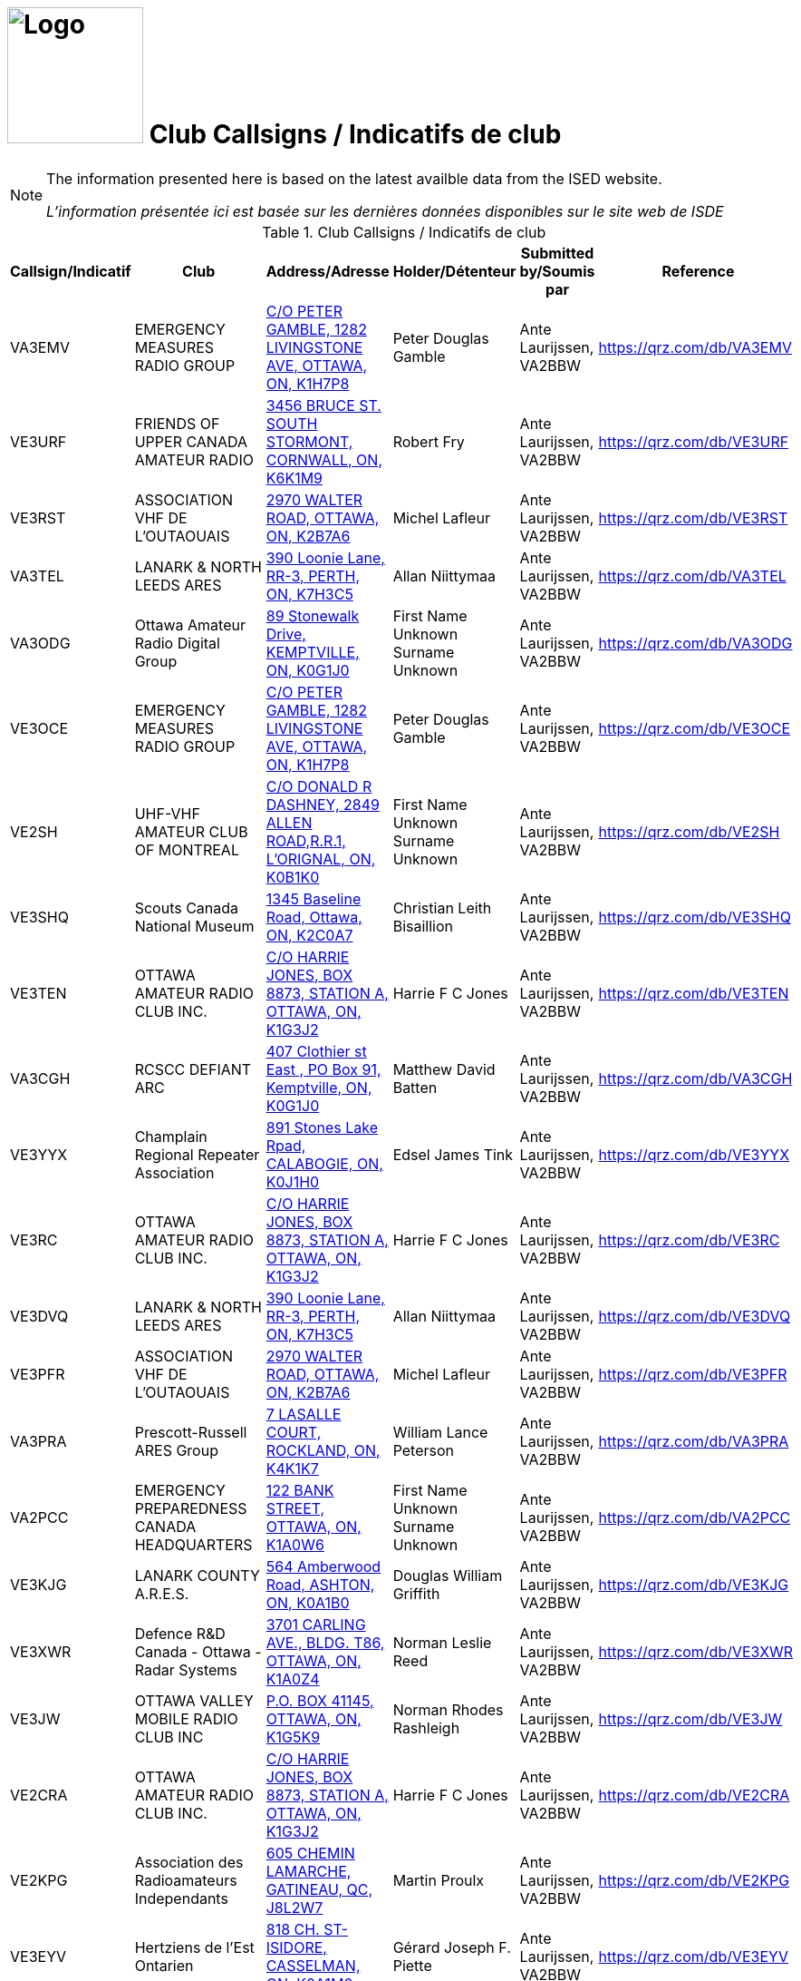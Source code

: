 = image:Logo.png[Logo,150,150] Club Callsigns / Indicatifs de club
:showtitle:
:imagesdir: images
:data-uri:

[NOTE]
====
The information presented here is based on the latest availble data from the ISED website.

_L'information présentée ici est basée sur les dernières données disponibles sur le site web de ISDE_
====

.Club Callsigns / Indicatifs de club
|===
| Callsign/Indicatif | Club | Address/Adresse | Holder/Détenteur | Submitted by/Soumis par | Reference

|VA3EMV
|EMERGENCY MEASURES RADIO GROUP
|link:++https://nominatim.openstreetmap.org/search?q=C/O PETER GAMBLE, 1282 LIVINGSTONE AVE, OTTAWA, ON, K1H7P8++[C/O PETER GAMBLE, 1282 LIVINGSTONE AVE, OTTAWA, ON, K1H7P8^]
|Peter Douglas Gamble|Ante Laurijssen, VA2BBW
|https://qrz.com/db/VA3EMV[^]

|VE3URF
|FRIENDS OF UPPER CANADA AMATEUR RADIO
|link:++https://nominatim.openstreetmap.org/search?q=3456 BRUCE ST. SOUTH STORMONT, CORNWALL, ON, K6K1M9++[3456 BRUCE ST. SOUTH STORMONT, CORNWALL, ON, K6K1M9^]
|Robert Fry|Ante Laurijssen, VA2BBW
|https://qrz.com/db/VE3URF[^]

|VE3RST
|ASSOCIATION VHF DE L'OUTAOUAIS
|link:++https://nominatim.openstreetmap.org/search?q=2970 WALTER ROAD, OTTAWA, ON, K2B7A6++[2970 WALTER ROAD, OTTAWA, ON, K2B7A6^]
|Michel Lafleur|Ante Laurijssen, VA2BBW
|https://qrz.com/db/VE3RST[^]

|VA3TEL
|LANARK & NORTH LEEDS ARES
|link:++https://nominatim.openstreetmap.org/search?q=390 Loonie Lane, RR-3, PERTH, ON, K7H3C5++[390 Loonie Lane, RR-3, PERTH, ON, K7H3C5^]
|Allan Niittymaa|Ante Laurijssen, VA2BBW
|https://qrz.com/db/VA3TEL[^]

|VA3ODG
|Ottawa Amateur Radio Digital Group
|link:++https://nominatim.openstreetmap.org/search?q=89 Stonewalk Drive, KEMPTVILLE, ON, K0G1J0++[89 Stonewalk Drive, KEMPTVILLE, ON, K0G1J0^]
|First Name Unknown Surname Unknown|Ante Laurijssen, VA2BBW
|https://qrz.com/db/VA3ODG[^]

|VE3OCE
|EMERGENCY MEASURES RADIO GROUP
|link:++https://nominatim.openstreetmap.org/search?q=C/O PETER GAMBLE, 1282 LIVINGSTONE AVE, OTTAWA, ON, K1H7P8++[C/O PETER GAMBLE, 1282 LIVINGSTONE AVE, OTTAWA, ON, K1H7P8^]
|Peter Douglas Gamble|Ante Laurijssen, VA2BBW
|https://qrz.com/db/VE3OCE[^]

|VE2SH
|UHF-VHF AMATEUR CLUB OF MONTREAL
|link:++https://nominatim.openstreetmap.org/search?q=C/O DONALD R DASHNEY, 2849 ALLEN ROAD,R.R.1, L'ORIGNAL, ON, K0B1K0++[C/O DONALD R DASHNEY, 2849 ALLEN ROAD,R.R.1, L'ORIGNAL, ON, K0B1K0^]
|First Name Unknown Surname Unknown|Ante Laurijssen, VA2BBW
|https://qrz.com/db/VE2SH[^]

|VE3SHQ
|Scouts Canada National Museum
|link:++https://nominatim.openstreetmap.org/search?q=1345 Baseline Road, Ottawa, ON, K2C0A7++[1345 Baseline Road, Ottawa, ON, K2C0A7^]
|Christian Leith Bisaillion|Ante Laurijssen, VA2BBW
|https://qrz.com/db/VE3SHQ[^]

|VE3TEN
|OTTAWA AMATEUR RADIO CLUB INC.
|link:++https://nominatim.openstreetmap.org/search?q=C/O HARRIE JONES, BOX 8873, STATION A, OTTAWA, ON, K1G3J2++[C/O HARRIE JONES, BOX 8873, STATION A, OTTAWA, ON, K1G3J2^]
|Harrie F C Jones|Ante Laurijssen, VA2BBW
|https://qrz.com/db/VE3TEN[^]

|VA3CGH
|RCSCC DEFIANT ARC
|link:++https://nominatim.openstreetmap.org/search?q=407 Clothier st East , PO Box 91, Kemptville, ON, K0G1J0++[407 Clothier st East , PO Box 91, Kemptville, ON, K0G1J0^]
|Matthew David Batten|Ante Laurijssen, VA2BBW
|https://qrz.com/db/VA3CGH[^]

|VE3YYX
|Champlain Regional Repeater Association
|link:++https://nominatim.openstreetmap.org/search?q=891 Stones Lake Rpad, CALABOGIE, ON, K0J1H0++[891 Stones Lake Rpad, CALABOGIE, ON, K0J1H0^]
|Edsel James Tink|Ante Laurijssen, VA2BBW
|https://qrz.com/db/VE3YYX[^]

|VE3RC
|OTTAWA AMATEUR RADIO CLUB INC.
|link:++https://nominatim.openstreetmap.org/search?q=C/O HARRIE JONES, BOX 8873, STATION A, OTTAWA, ON, K1G3J2++[C/O HARRIE JONES, BOX 8873, STATION A, OTTAWA, ON, K1G3J2^]
|Harrie F C Jones|Ante Laurijssen, VA2BBW
|https://qrz.com/db/VE3RC[^]

|VE3DVQ
|LANARK & NORTH LEEDS ARES
|link:++https://nominatim.openstreetmap.org/search?q=390 Loonie Lane, RR-3, PERTH, ON, K7H3C5++[390 Loonie Lane, RR-3, PERTH, ON, K7H3C5^]
|Allan Niittymaa|Ante Laurijssen, VA2BBW
|https://qrz.com/db/VE3DVQ[^]

|VE3PFR
|ASSOCIATION VHF DE L'OUTAOUAIS
|link:++https://nominatim.openstreetmap.org/search?q=2970 WALTER ROAD, OTTAWA, ON, K2B7A6++[2970 WALTER ROAD, OTTAWA, ON, K2B7A6^]
|Michel Lafleur|Ante Laurijssen, VA2BBW
|https://qrz.com/db/VE3PFR[^]

|VA3PRA
|Prescott-Russell ARES Group
|link:++https://nominatim.openstreetmap.org/search?q=7 LASALLE COURT, ROCKLAND, ON, K4K1K7++[7 LASALLE COURT, ROCKLAND, ON, K4K1K7^]
|William Lance Peterson|Ante Laurijssen, VA2BBW
|https://qrz.com/db/VA3PRA[^]

|VA2PCC
|EMERGENCY PREPAREDNESS CANADA HEADQUARTERS
|link:++https://nominatim.openstreetmap.org/search?q=122 BANK STREET, OTTAWA, ON, K1A0W6++[122 BANK STREET, OTTAWA, ON, K1A0W6^]
|First Name Unknown Surname Unknown|Ante Laurijssen, VA2BBW
|https://qrz.com/db/VA2PCC[^]

|VE3KJG
|LANARK COUNTY A.R.E.S.
|link:++https://nominatim.openstreetmap.org/search?q=564 Amberwood Road, ASHTON, ON, K0A1B0++[564 Amberwood Road, ASHTON, ON, K0A1B0^]
|Douglas William Griffith|Ante Laurijssen, VA2BBW
|https://qrz.com/db/VE3KJG[^]

|VE3XWR
|Defence R&D Canada - Ottawa - Radar Systems
|link:++https://nominatim.openstreetmap.org/search?q=3701 CARLING AVE., BLDG. T86, OTTAWA, ON, K1A0Z4++[3701 CARLING AVE., BLDG. T86, OTTAWA, ON, K1A0Z4^]
|Norman Leslie Reed|Ante Laurijssen, VA2BBW
|https://qrz.com/db/VE3XWR[^]

|VE3JW
|OTTAWA VALLEY MOBILE RADIO CLUB INC
|link:++https://nominatim.openstreetmap.org/search?q=P.O. BOX 41145, OTTAWA, ON, K1G5K9++[P.O. BOX 41145, OTTAWA, ON, K1G5K9^]
|Norman Rhodes Rashleigh|Ante Laurijssen, VA2BBW
|https://qrz.com/db/VE3JW[^]

|VE2CRA
|OTTAWA AMATEUR RADIO CLUB INC.
|link:++https://nominatim.openstreetmap.org/search?q=C/O HARRIE JONES, BOX 8873, STATION A, OTTAWA, ON, K1G3J2++[C/O HARRIE JONES, BOX 8873, STATION A, OTTAWA, ON, K1G3J2^]
|Harrie F C Jones|Ante Laurijssen, VA2BBW
|https://qrz.com/db/VE2CRA[^]

|VE2KPG
|Association des Radioamateurs Independants
|link:++https://nominatim.openstreetmap.org/search?q=605 CHEMIN LAMARCHE, GATINEAU, QC, J8L2W7++[605 CHEMIN LAMARCHE, GATINEAU, QC, J8L2W7^]
|Martin Proulx|Ante Laurijssen, VA2BBW
|https://qrz.com/db/VE2KPG[^]

|VE3EYV
|Hertziens de l'Est Ontarien
|link:++https://nominatim.openstreetmap.org/search?q=818 CH. ST-ISIDORE, CASSELMAN, ON, K0A1M0++[818 CH. ST-ISIDORE, CASSELMAN, ON, K0A1M0^]
|Gérard Joseph F. Piette|Ante Laurijssen, VA2BBW
|https://qrz.com/db/VE3EYV[^]

|VA3ARE
|Almonte Amateur Radio Club
|link:++https://nominatim.openstreetmap.org/search?q=102 Manion Rd., CARP, ON, K0A1L0++[102 Manion Rd., CARP, ON, K0A1L0^]
|Phillip Rodney Lytle|Ante Laurijssen, VA2BBW
|https://qrz.com/db/VA3ARE[^]

|VE3RLR
|Rideau Lakes Amateur Radio Club
|link:++https://nominatim.openstreetmap.org/search?q=262 WOOD AVE., SMITHS FALLS, ON, K7A5H2++[262 WOOD AVE., SMITHS FALLS, ON, K7A5H2^]
|Wayne David Poulter|Ante Laurijssen, VA2BBW
|https://qrz.com/db/VE3RLR[^]

|VE3PRR
|Prescott-Russell ARES Group
|link:++https://nominatim.openstreetmap.org/search?q=7 LASALLE COURT, ROCKLAND, ON, K4K1K7++[7 LASALLE COURT, ROCKLAND, ON, K4K1K7^]
|William Lance Peterson|Ante Laurijssen, VA2BBW
|https://qrz.com/db/VE3PRR[^]

|VA3MPC
|RCMP "A" Division Emergency Operations Group
|link:++https://nominatim.openstreetmap.org/search?q=1426 ST. JOSEPH BLVD, RM 1900B, OTTAWA, ON, K1A0R2++[1426 ST. JOSEPH BLVD, RM 1900B, OTTAWA, ON, K1A0R2^]
|Corey Bryk|Ante Laurijssen, VA2BBW
|https://qrz.com/db/VA3MPC[^]

|VA3OCE
|EMERGENCY MEASURES RADIO GROUP
|link:++https://nominatim.openstreetmap.org/search?q=C/O PETER GAMBLE, 1282 LIVINGSTONE AVE, OTTAWA, ON, K1H7P8++[C/O PETER GAMBLE, 1282 LIVINGSTONE AVE, OTTAWA, ON, K1H7P8^]
|Peter Douglas Gamble|Ante Laurijssen, VA2BBW
|https://qrz.com/db/VA3OCE[^]

|VE3CDH
|THE HAWKESBURY AMATEUR RADIO CLUB
|link:++https://nominatim.openstreetmap.org/search?q=342 RUE MCGILL CHAMBRE 107, HAWKESBURY, ON, K6A3V5++[342 RUE MCGILL CHAMBRE 107, HAWKESBURY, ON, K6A3V5^]
|First Name Unknown Surname Unknown|Ante Laurijssen, VA2BBW
|https://qrz.com/db/VE3CDH[^]

|VE3HCB
|SEAWAY VALLEY AMATEUR RADIO CLUB(SVARC)INC.
|link:++https://nominatim.openstreetmap.org/search?q=4672 O'Keefe Road, ST ANDREWS WEST, ON, K0C2A0++[4672 O'Keefe Road, ST ANDREWS WEST, ON, K0C2A0^]
|Eric Earle DePass|Ante Laurijssen, VA2BBW
|https://qrz.com/db/VE3HCB[^]

|VA3XAC
|Algonquin College Amateur Radio Club
|link:++https://nominatim.openstreetmap.org/search?q=30 Forest Gate Way, Ottawa, ON, K2G1V8++[30 Forest Gate Way, Ottawa, ON, K2G1V8^]
|Craig David Delmage|Ante Laurijssen, VA2BBW
|https://qrz.com/db/VA3XAC[^]

|VA3ESD
|South Dundas Emergency Group
|link:++https://nominatim.openstreetmap.org/search?q=PO Box 186, IROQUOIS, ON, K0E1K0++[PO Box 186, IROQUOIS, ON, K0E1K0^]
|Keith Poore|Ante Laurijssen, VA2BBW
|https://qrz.com/db/VA3ESD[^]

|VE3SVC
|SEAWAY VALLEY AMATEUR RADIO CLUB(SVARC)INC.
|link:++https://nominatim.openstreetmap.org/search?q=4672 O'Keefe Road, ST ANDREWS WEST, ON, K0C2A0++[4672 O'Keefe Road, ST ANDREWS WEST, ON, K0C2A0^]
|Eric Earle DePass|Ante Laurijssen, VA2BBW
|https://qrz.com/db/VE3SVC[^]

|VA3SJS
|St John Ambulance - Community Services
|link:++https://nominatim.openstreetmap.org/search?q=1050 Morrison Drive , Unit# 101, Ottawa, ON, K2H8K7++[1050 Morrison Drive , Unit# 101, Ottawa, ON, K2H8K7^]
|Justin Schmidt-Clever|Ante Laurijssen, VA2BBW
|https://qrz.com/db/VA3SJS[^]

|VE2CRO
|CLUB RADIO AMATEUR DE L'OUTAOUAIS
|link:++https://nominatim.openstreetmap.org/search?q=CP 1583 STN B, GATINEAU, QC, J8X3Z6++[CP 1583 STN B, GATINEAU, QC, J8X3Z6^]
|Jonathan Lévesque|Ante Laurijssen, VA2BBW
|https://qrz.com/db/VE2CRO[^]

|VE3RHQ
|RADIO AMATEUR DU / OF CANADA INC.
|link:++https://nominatim.openstreetmap.org/search?q=720 BELFAST RD SUITE 217, OTTAWA, ON, K1G0Z5++[720 BELFAST RD SUITE 217, OTTAWA, ON, K1G0Z5^]
|Christopher Llewellyn Allingham|Ante Laurijssen, VA2BBW
|https://qrz.com/db/VE3RHQ[^]

|VE2RBH
|CLUB RADIO AMATEUR DE L'OUTAOUAIS
|link:++https://nominatim.openstreetmap.org/search?q=CP 1583 STN B, GATINEAU, QC, J8X3Z6++[CP 1583 STN B, GATINEAU, QC, J8X3Z6^]
|Jonathan Lévesque|Ante Laurijssen, VA2BBW
|https://qrz.com/db/VE2RBH[^]

|VE3RNU
|LANARK & NORTH LEEDS ARES
|link:++https://nominatim.openstreetmap.org/search?q=390 Loonie Lane, RR-3, PERTH, ON, K7H3C5++[390 Loonie Lane, RR-3, PERTH, ON, K7H3C5^]
|Allan Niittymaa|Ante Laurijssen, VA2BBW
|https://qrz.com/db/VE3RNU[^]

|VA3AAR
|Almonte Amateur Radio Club
|link:++https://nominatim.openstreetmap.org/search?q=102 Manion Rd., CARP, ON, K0A1L0++[102 Manion Rd., CARP, ON, K0A1L0^]
|Phillip Rodney Lytle|Ante Laurijssen, VA2BBW
|https://qrz.com/db/VA3AAR[^]

|VE3AIR
|MANOTICK AMATEUR RADIO GROUP
|link:++https://nominatim.openstreetmap.org/search?q=C/O 139 Curtis Pvt, GLOUCESTER, ON, K1V7L7++[C/O 139 Curtis Pvt, GLOUCESTER, ON, K1V7L7^]
|Donald Greene|Ante Laurijssen, VA2BBW
|https://qrz.com/db/VE3AIR[^]

|VA3NDC
|IROQUOIS AMATEUR RADIO CLUB
|link:++https://nominatim.openstreetmap.org/search?q=PO Box 186, IROQUOIS, ON, K0E1K0++[PO Box 186, IROQUOIS, ON, K0E1K0^]
|Keith Poore|Ante Laurijssen, VA2BBW
|https://qrz.com/db/VA3NDC[^]

|VE2RBL
|CLUB RADIO AMATEUR DE L'OUTAOUAIS
|link:++https://nominatim.openstreetmap.org/search?q=CP 1583 STN B, GATINEAU, QC, J8X3Z6++[CP 1583 STN B, GATINEAU, QC, J8X3Z6^]
|Jonathan Lévesque|Ante Laurijssen, VA2BBW
|https://qrz.com/db/VE2RBL[^]

|VA3RIU
|The Swords and Ploughshares Museum
|link:++https://nominatim.openstreetmap.org/search?q=7500 Reevecraig Road North, RR#1, Kars, ON, K0A2E0++[7500 Reevecraig Road North, RR#1, Kars, ON, K0A2E0^]
|Justin Schmidt-Clever|Ante Laurijssen, VA2BBW
|https://qrz.com/db/VA3RIU[^]

|VE3WRA
|COMMUNICATION REGIMENT OTTAWA ARC
|link:++https://nominatim.openstreetmap.org/search?q=2100 WAKLEY RD, OTTAWA, ON, K1G3V3++[2100 WAKLEY RD, OTTAWA, ON, K1G3V3^]
|Richard Simon Rhine|Ante Laurijssen, VA2BBW
|https://qrz.com/db/VE3WRA[^]

|VE3TEL
|MANOTICK AMATEUR RADIO GROUP
|link:++https://nominatim.openstreetmap.org/search?q=C/O 139 Curtis Pvt, GLOUCESTER, ON, K1V7L7++[C/O 139 Curtis Pvt, GLOUCESTER, ON, K1V7L7^]
|Donald Greene|Ante Laurijssen, VA2BBW
|https://qrz.com/db/VE3TEL[^]

|VA3NOC
|RCMP NATIONAL OPERATIONS CENTRE
|link:++https://nominatim.openstreetmap.org/search?q=1200 VANIER PARKWAY, OTTAWA, ON, K1A0R2++[1200 VANIER PARKWAY, OTTAWA, ON, K1A0R2^]
|Norman Rhodes Rashleigh|Ante Laurijssen, VA2BBW
|https://qrz.com/db/VA3NOC[^]

|VE3OCR
|OTTAWA AMATEUR RADIO CLUB INC.
|link:++https://nominatim.openstreetmap.org/search?q=C/O HARRIE JONES, BOX 8873, STATION A, OTTAWA, ON, K1G3J2++[C/O HARRIE JONES, BOX 8873, STATION A, OTTAWA, ON, K1G3J2^]
|Harrie F C Jones|Ante Laurijssen, VA2BBW
|https://qrz.com/db/VE3OCR[^]

|VA3FHA
|SEAWAY VALLEY AMATEUR RADIO CLUB(SVARC)INC.
|link:++https://nominatim.openstreetmap.org/search?q=4672 O'Keefe Road, ST ANDREWS WEST, ON, K0C2A0++[4672 O'Keefe Road, ST ANDREWS WEST, ON, K0C2A0^]
|Eric Earle DePass|Ante Laurijssen, VA2BBW
|https://qrz.com/db/VA3FHA[^]

|VE3TWO
|OTTAWA VALLEY MOBILE RADIO CLUB INC
|link:++https://nominatim.openstreetmap.org/search?q=P.O. BOX 41145, OTTAWA, ON, K1G5K9++[P.O. BOX 41145, OTTAWA, ON, K1G5K9^]
|Norman Rhodes Rashleigh|Ante Laurijssen, VA2BBW
|https://qrz.com/db/VE3TWO[^]

|VE3ABC
|613-905-519 Radio Group
|link:++https://nominatim.openstreetmap.org/search?q=2205 BEL-AIR DRIVE, OTTAWA, ON, K2C0X2++[2205 BEL-AIR DRIVE, OTTAWA, ON, K2C0X2^]
|Lawrence Carson Kearns|Ante Laurijssen, VA2BBW
|https://qrz.com/db/VE3ABC[^]

|VA2RAC
|RADIO AMATEUR DU / OF CANADA INC.
|link:++https://nominatim.openstreetmap.org/search?q=720 BELFAST RD SUITE 217, OTTAWA, ON, K1G0Z5++[720 BELFAST RD SUITE 217, OTTAWA, ON, K1G0Z5^]
|Christopher Llewellyn Allingham|Ante Laurijssen, VA2BBW
|https://qrz.com/db/VA2RAC[^]

|VA3CRC
|CDN RED CROSS NAT. HQ ARC
|link:++https://nominatim.openstreetmap.org/search?q=170 METCALFE ST. SUITE 300, OTTAWA, ON, K2P2P2++[170 METCALFE ST. SUITE 300, OTTAWA, ON, K2P2P2^]
|Richard William Guidone|Ante Laurijssen, VA2BBW
|https://qrz.com/db/VA3CRC[^]

|VA3OVQ
|Ottawa Valley QRP Society
|link:++https://nominatim.openstreetmap.org/search?q=112 BLOOMINGDALE STREET, OTTAWA, ON, K2C4A4++[112 BLOOMINGDALE STREET, OTTAWA, ON, K2C4A4^]
|William Michael Babineau|Ante Laurijssen, VA2BBW
|https://qrz.com/db/VA3OVQ[^]

|VA3UHR
|Almonte Amateur Radio Club
|link:++https://nominatim.openstreetmap.org/search?q=102 Manion Rd., CARP, ON, K0A1L0++[102 Manion Rd., CARP, ON, K0A1L0^]
|Phillip Rodney Lytle|Ante Laurijssen, VA2BBW
|https://qrz.com/db/VA3UHR[^]

|VE3UEE
|Bush Dog Radio Group
|link:++https://nominatim.openstreetmap.org/search?q=11 Mohawk Crescent, Nepean, ON, K2H7G7++[11 Mohawk Crescent, Nepean, ON, K2H7G7^]
|David Hamilton|Ante Laurijssen, VA2BBW
|https://qrz.com/db/VE3UEE[^]

|VE3CER
|CUMBERLAND EMERGENCY RADIO AMATEUR GROUP
|link:++https://nominatim.openstreetmap.org/search?q=640 LIMOGES RD, LIMOGES, ON, K0A2M0++[640 LIMOGES RD, LIMOGES, ON, K0A2M0^]
|First Name Unknown Surname Unknown|Ante Laurijssen, VA2BBW
|https://qrz.com/db/VE3CER[^]

|VA3LCC
|LA CITE COLLEGIALE
|link:++https://nominatim.openstreetmap.org/search?q=ATTN: DEPT. MEDIA & TECH. D 2190, 801 PROMENADE DE L'AVIATION, OTTAWA, ON, K1K4R3++[ATTN: DEPT. MEDIA & TECH. D 2190, 801 PROMENADE DE L'AVIATION, OTTAWA, ON, K1K4R3^]
|Yves Michaud|Ante Laurijssen, VA2BBW
|https://qrz.com/db/VA3LCC[^]

|VA3URS
|URS
|link:++https://nominatim.openstreetmap.org/search?q=36b primrose  east, Ottawa, ON, K1R7C4++[36b primrose  east, Ottawa, ON, K1R7C4^]
|Shawn Chartrand|Ante Laurijssen, VA2BBW
|https://qrz.com/db/VA3URS[^]

|VA3ORH
|Ottawa Radio Hobbyist Group
|link:++https://nominatim.openstreetmap.org/search?q=132-A Craig Henry Drive, Nepean, ON, K2G4M6++[132-A Craig Henry Drive, Nepean, ON, K2G4M6^]
|Terence Foster|Ante Laurijssen, VA2BBW
|https://qrz.com/db/VA3ORH[^]

|VE3WPO
|LANARK & NORTH LEEDS ARES
|link:++https://nominatim.openstreetmap.org/search?q=390 Loonie Lane, RR-3, PERTH, ON, K7H3C5++[390 Loonie Lane, RR-3, PERTH, ON, K7H3C5^]
|Allan Niittymaa|Ante Laurijssen, VA2BBW
|https://qrz.com/db/VE3WPO[^]

|VE3SAU
|RADIO CLUB AMATEUR EASTERN ONT.
|link:++https://nominatim.openstreetmap.org/search?q=C/O FRED SCOTT, R.R. # 2, MOOSE CREEK, ON, K0C1W0++[C/O FRED SCOTT, R.R. # 2, MOOSE CREEK, ON, K0C1W0^]
|Frederick G Scott|Ante Laurijssen, VA2BBW
|https://qrz.com/db/VE3SAU[^]

|VA3RAC
|RADIO AMATEUR DU / OF CANADA INC.
|link:++https://nominatim.openstreetmap.org/search?q=720 BELFAST RD SUITE 217, OTTAWA, ON, K1G0Z5++[720 BELFAST RD SUITE 217, OTTAWA, ON, K1G0Z5^]
|Christopher Llewellyn Allingham|Ante Laurijssen, VA2BBW
|https://qrz.com/db/VA3RAC[^]

|VE3GSC
|GSC OTTAWA AMATEUR RADIO CLUB
|link:++https://nominatim.openstreetmap.org/search?q=P.O. BOX 281, MERRICKVILLE, ON, K0G1N0++[P.O. BOX 281, MERRICKVILLE, ON, K0G1N0^]
|David George Stephenson|Ante Laurijssen, VA2BBW
|https://qrz.com/db/VE3GSC[^]

|VE3IRO
|IROQUOIS AMATEUR RADIO CLUB
|link:++https://nominatim.openstreetmap.org/search?q=PO Box 186, IROQUOIS, ON, K0E1K0++[PO Box 186, IROQUOIS, ON, K0E1K0^]
|Keith Poore|Ante Laurijssen, VA2BBW
|https://qrz.com/db/VE3IRO[^]

|VE2OJ
|OUTAOUAIS CONTEST OPERATORS ASSOCIATION
|link:++https://nominatim.openstreetmap.org/search?q=44 BROCKINGTON CRESCENT, NEPEAN, ON, K2G4K2++[44 BROCKINGTON CRESCENT, NEPEAN, ON, K2G4K2^]
|John Wesley Moffat|Ante Laurijssen, VA2BBW
|https://qrz.com/db/VE2OJ[^]

|VE2SY
|CLUB RADIO AMATEUR DE L'OUTAOUAIS
|link:++https://nominatim.openstreetmap.org/search?q=CP 1583 STN B, GATINEAU, QC, J8X3Z6++[CP 1583 STN B, GATINEAU, QC, J8X3Z6^]
|Jonathan Lévesque|Ante Laurijssen, VA2BBW
|https://qrz.com/db/VE2SY[^]

|VE3PRV
|Prescott-Russell Ares Group
|link:++https://nominatim.openstreetmap.org/search?q=264 MONTÉE OUTAOUAIS ROAD, ROCKLAND, ON, K4K1G2++[264 MONTÉE OUTAOUAIS ROAD, ROCKLAND, ON, K4K1G2^]
|Jim Thiessen|Ante Laurijssen, VA2BBW
|https://qrz.com/db/VE3PRV[^]

|VE3OJE
|RADIO CLUB AMATEUR EASTERN ONT.
|link:++https://nominatim.openstreetmap.org/search?q=C/O FRED SCOTT, R.R. # 2, MOOSE CREEK, ON, K0C1W0++[C/O FRED SCOTT, R.R. # 2, MOOSE CREEK, ON, K0C1W0^]
|Frederick G Scott|Ante Laurijssen, VA2BBW
|https://qrz.com/db/VE3OJE[^]

|VE3YRR
|RADIO DIRECTION FINDING CLUB OF OTTAWA CARLETON
|link:++https://nominatim.openstreetmap.org/search?q=C/O DENTON CRAIG, 4129 BASELINE ROAD R.R. #2, RAMSAYVILLE, ON, K0A2Y0++[C/O DENTON CRAIG, 4129 BASELINE ROAD R.R. #2, RAMSAYVILLE, ON, K0A2Y0^]
|Denton Craig|Ante Laurijssen, VA2BBW
|https://qrz.com/db/VE3YRR[^]

|VA3COC
|Search and Rescue Radio Group
|link:++https://nominatim.openstreetmap.org/search?q=6525 TIMAGAMI CT., MANOTICK, ON, K4M1B3++[6525 TIMAGAMI CT., MANOTICK, ON, K4M1B3^]
|Peter Shane Devanney|Ante Laurijssen, VA2BBW
|https://qrz.com/db/VA3COC[^]

|VE3SML
|CLUB DE RADIO AMATEUR SAMUEL GENEST
|link:++https://nominatim.openstreetmap.org/search?q=ATT: CHARLES WADDELL, 704 CHEMIN CARSON, OTTAWA, ON, K1K2H3++[ATT: CHARLES WADDELL, 704 CHEMIN CARSON, OTTAWA, ON, K1K2H3^]
|Charles Waddell|Ante Laurijssen, VA2BBW
|https://qrz.com/db/VE3SML[^]

|VE3EMU
|EMERGENCY MEASURES RADIO GROUP
|link:++https://nominatim.openstreetmap.org/search?q=C/O PETER GAMBLE, 1282 LIVINGSTONE AVE, OTTAWA, ON, K1H7P8++[C/O PETER GAMBLE, 1282 LIVINGSTONE AVE, OTTAWA, ON, K1H7P8^]
|Peter Douglas Gamble|Ante Laurijssen, VA2BBW
|https://qrz.com/db/VE3EMU[^]

|VE3CKJ
|Radio Misfits
|link:++https://nominatim.openstreetmap.org/search?q=132 Mann Ave, Ottawa, ON, K1N1C1++[132 Mann Ave, Ottawa, ON, K1N1C1^]
|Bruce Strickland|Ante Laurijssen, VA2BBW
|https://qrz.com/db/VE3CKJ[^]

|VE3PRD
|Prescott-Russell Amateur Radio Club Inc.
|link:++https://nominatim.openstreetmap.org/search?q=P.O. Box 22, CURRAN, ON, K0B1C0++[P.O. Box 22, CURRAN, ON, K0B1C0^]
|William Lance Peterson|Ante Laurijssen, VA2BBW
|https://qrz.com/db/VE3PRD[^]

|VA3EDG
|SEAWAY VALLEY AMATEUR RADIO CLUB(SVARC)INC.
|link:++https://nominatim.openstreetmap.org/search?q=4672 O'Keefe Road, ST ANDREWS WEST, ON, K0C2A0++[4672 O'Keefe Road, ST ANDREWS WEST, ON, K0C2A0^]
|Douglas Paul Pearson|Ante Laurijssen, VA2BBW
|https://qrz.com/db/VA3EDG[^]

|VE3VSW
|SEAWAY VALLEY AMATEUR RADIO CLUB(SVARC)INC.
|link:++https://nominatim.openstreetmap.org/search?q=4672 O'Keefe Road, ST ANDREWS WEST, ON, K0C2A0++[4672 O'Keefe Road, ST ANDREWS WEST, ON, K0C2A0^]
|Eric Earle DePass|Ante Laurijssen, VA2BBW
|https://qrz.com/db/VE3VSW[^]

|VE3BZU
|United Counties of Stormont, Dundas & Glengary
|link:++https://nominatim.openstreetmap.org/search?q=26 PITT STREET, CORNWALL, ON, K6J3P2++[26 PITT STREET, CORNWALL, ON, K6J3P2^]
|Edward Ashworth Halliwell|Ante Laurijssen, VA2BBW
|https://qrz.com/db/VE3BZU[^]

|VA3SDG
|SEAWAY VALLEY AMATEUR RADIO CLUB(SVARC)INC.
|link:++https://nominatim.openstreetmap.org/search?q=4672 O'Keefe Road, ST ANDREWS WEST, ON, K0C2A0++[4672 O'Keefe Road, ST ANDREWS WEST, ON, K0C2A0^]
|Eric Earle DePass|Ante Laurijssen, VA2BBW
|https://qrz.com/db/VA3SDG[^]

|VA3DOT
|NAV CANADA - AANFPN
|link:++https://nominatim.openstreetmap.org/search?q=C/O ALAN FORSYTH, BLDG T78, 280 HUNT CLUB ROAD, OTTAWA, ON, K1V1C1++[C/O ALAN FORSYTH, BLDG T78, 280 HUNT CLUB ROAD, OTTAWA, ON, K1V1C1^]
|First Name Unknown Surname Unknown|Ante Laurijssen, VA2BBW
|https://qrz.com/db/VA3DOT[^]

|VE3SWL
|CIDX CLUB
|link:++https://nominatim.openstreetmap.org/search?q=P.O. BOX 1839, CORNWALL, ON, K6H6N6++[P.O. BOX 1839, CORNWALL, ON, K6H6N6^]
|First Name Unknown Surname Unknown|Ante Laurijssen, VA2BBW
|https://qrz.com/db/VE3SWL[^]

|VE2UQH
|CLUB RADIO AMATEUR DE L'OUTAOUAIS
|link:++https://nominatim.openstreetmap.org/search?q=CP 1583 STN B, GATINEAU, QC, J8X3Z6++[CP 1583 STN B, GATINEAU, QC, J8X3Z6^]
|Jonathan Lévesque|Ante Laurijssen, VA2BBW
|https://qrz.com/db/VE2UQH[^]

|VE3CTD
|ADVANCED RADIO CLUB
|link:++https://nominatim.openstreetmap.org/search?q=5 WOLMSLEY, NEPEAN, ON, K2G1J3++[5 WOLMSLEY, NEPEAN, ON, K2G1J3^]
|Richard Hagemeyer|Ante Laurijssen, VA2BBW
|https://qrz.com/db/VE3CTD[^]

|VA3CZZ
|Carleton Aerospace Astrophysics Radio Club
|link:++https://nominatim.openstreetmap.org/search?q=1125 Colonel By Drive, Ottawa, ON, K1S5B6++[1125 Colonel By Drive, Ottawa, ON, K1S5B6^]
|First Name Unknown Surname Unknown|Ante Laurijssen, VA2BBW
|https://qrz.com/db/VA3CZZ[^]

|VA3RLR
|Rideau Lakes Amateur Radio Club
|link:++https://nominatim.openstreetmap.org/search?q=262 WOOD AVE., SMITHS FALLS, ON, K7A5H2++[262 WOOD AVE., SMITHS FALLS, ON, K7A5H2^]
|Wayne David Poulter|Ante Laurijssen, VA2BBW
|https://qrz.com/db/VA3RLR[^]

|VE2RWC
|VE2RWC Repeater Group
|link:++https://nominatim.openstreetmap.org/search?q=70 Pendleton Street, Box 801, VANKLEEK HILL, ON, K0B1R0++[70 Pendleton Street, Box 801, VANKLEEK HILL, ON, K0B1R0^]
|Allan Lachlan Boa|Ante Laurijssen, VA2BBW
|https://qrz.com/db/VE2RWC[^]

|VA3SND
|Radio and Communication Enthusiasts
|link:++https://nominatim.openstreetmap.org/search?q=PO Box 246, LONG SAULT, ON, K0C1P0++[PO Box 246, LONG SAULT, ON, K0C1P0^]
|David A F Cull|Ante Laurijssen, VA2BBW
|https://qrz.com/db/VA3SND[^]

|VE3WCC
|West Carleton Amateur Radio Club
|link:++https://nominatim.openstreetmap.org/search?q=18 Gervin Street, NEPEAN, ON, K2G0J8++[18 Gervin Street, NEPEAN, ON, K2G0J8^]
|Wayne R Getchell|Ante Laurijssen, VA2BBW
|https://qrz.com/db/VE3WCC[^]

|VA3CCN
|Club de Radio Amateur de la Capitale Nationale
|link:++https://nominatim.openstreetmap.org/search?q=52 Antares Dr., Ottawa, ON, K2E7Z1++[52 Antares Dr., Ottawa, ON, K2E7Z1^]
|Gilles Violette|Ante Laurijssen, VA2BBW
|https://qrz.com/db/VA3CCN[^]

|VE3AII
|Canam Contest Club
|link:++https://nominatim.openstreetmap.org/search?q=43 D'ARCYS WAY, KEMPTVILLE, ON, K0G1J0++[43 D'ARCYS WAY, KEMPTVILLE, ON, K0G1J0^]
|Gerald Bernard Hull|Ante Laurijssen, VA2BBW
|https://qrz.com/db/VE3AII[^]

|VA3CUA
|Carleton University Amateur Radio Club
|link:++https://nominatim.openstreetmap.org/search?q=FACULTY OF ENG. & DESIGN, 1125 COLONEL BY DRIVE, OTTAWA, ON, K1S5B6++[FACULTY OF ENG. & DESIGN, 1125 COLONEL BY DRIVE, OTTAWA, ON, K1S5B6^]
|Alan Steele|Ante Laurijssen, VA2BBW
|https://qrz.com/db/VA3CUA[^]

|VA3TUV
|The Ultimate Vacation
|link:++https://nominatim.openstreetmap.org/search?q=2273  Samuel Dr., Ottawa, ON, K1G3C3++[2273  Samuel Dr., Ottawa, ON, K1G3C3^]
|Craig McLoughlin|Ante Laurijssen, VA2BBW
|https://qrz.com/db/VA3TUV[^]

|VE3SVR
|IROQUOIS AMATEUR RADIO CLUB
|link:++https://nominatim.openstreetmap.org/search?q=PO Box 186, IROQUOIS, ON, K0E1K0++[PO Box 186, IROQUOIS, ON, K0E1K0^]
|Keith Poore|Ante Laurijssen, VA2BBW
|https://qrz.com/db/VE3SVR[^]

|VE3TRA
|TELESAT AMATEUR RADIO ASSOCIATION
|link:++https://nominatim.openstreetmap.org/search?q=1601 TELESAT CT, GLOUCESTER, ON, K1B5P4++[1601 TELESAT CT, GLOUCESTER, ON, K1B5P4^]
|Mike Ligeza|Ante Laurijssen, VA2BBW
|https://qrz.com/db/VE3TRA[^]

|VA2UHF
|CLUB RADIO AMATEUR DE L'OUTAOUAIS
|link:++https://nominatim.openstreetmap.org/search?q=CP 1583 STN B, GATINEAU, QC, J8X3Z6++[CP 1583 STN B, GATINEAU, QC, J8X3Z6^]
|Jonathan Lévesque|Ante Laurijssen, VA2BBW
|https://qrz.com/db/VA2UHF[^]

|VE3HQP
|EMERGENCY PREPAREDNESS CANADA HEADQUARTERS
|link:++https://nominatim.openstreetmap.org/search?q=122 BANK STREET, OTTAWA, ON, K1A0W6++[122 BANK STREET, OTTAWA, ON, K1A0W6^]
|First Name Unknown Surname Unknown|Ante Laurijssen, VA2BBW
|https://qrz.com/db/VE3HQP[^]

|VA3CGD
|CGD AMATEUR RADIO ASSOCIATION
|link:++https://nominatim.openstreetmap.org/search?q=RR #1 C/O BILL COUSINS, KEMPTVILLE, ON, K0G1J0++[RR #1 C/O BILL COUSINS, KEMPTVILLE, ON, K0G1J0^]
|First Name Unknown Surname Unknown|Ante Laurijssen, VA2BBW
|https://qrz.com/db/VA3CGD[^]

|VE3XYZ
|19th / 119th Nepean Scouts
|link:++https://nominatim.openstreetmap.org/search?q=13 ESQUIMAULT AVE., NEPEAN, ON, K2H6Z2++[13 ESQUIMAULT AVE., NEPEAN, ON, K2H6Z2^]
|Alan Robert Boyce|Ante Laurijssen, VA2BBW
|https://qrz.com/db/VE3XYZ[^]

|VE3MPC
|OTTAWA VALLEY MOBILE RADIO CLUB INC
|link:++https://nominatim.openstreetmap.org/search?q=P.O. BOX 41145, OTTAWA, ON, K1G5K9++[P.O. BOX 41145, OTTAWA, ON, K1G5K9^]
|Norman Rhodes Rashleigh|Ante Laurijssen, VA2BBW
|https://qrz.com/db/VE3MPC[^]

|VE3SFR
|Rideau Lakes Amateur Radio Club
|link:++https://nominatim.openstreetmap.org/search?q=262 WOOD AVE., SMITHS FALLS, ON, K7A5H2++[262 WOOD AVE., SMITHS FALLS, ON, K7A5H2^]
|Wayne David Poulter|Ante Laurijssen, VA2BBW
|https://qrz.com/db/VE3SFR[^]

|VE3IGC
|GRENVILLE CHRISTIAN COLLEGE AMATEUR RADIO CLUB
|link:++https://nominatim.openstreetmap.org/search?q=BOX 610, BROCKVILLE, ON, K6V5V8++[BOX 610, BROCKVILLE, ON, K6V5V8^]
|First Name Unknown Surname Unknown|Ante Laurijssen, VA2BBW
|https://qrz.com/db/VE3IGC[^]

|VE3EPC
|EMERGENCY PREPAREDNESS CANADA HEADQUARTERS
|link:++https://nominatim.openstreetmap.org/search?q=122 BANK STREET, OTTAWA, ON, K1A0W6++[122 BANK STREET, OTTAWA, ON, K1A0W6^]
|First Name Unknown Surname Unknown|Ante Laurijssen, VA2BBW
|https://qrz.com/db/VE3EPC[^]

|VE3PGC
|CORNWALL PACKET GROUP
|link:++https://nominatim.openstreetmap.org/search?q=4672 O'Keefe Road, ST ANDREWS WEST, ON, K0C2A0++[4672 O'Keefe Road, ST ANDREWS WEST, ON, K0C2A0^]
|Douglas Paul Pearson|Ante Laurijssen, VA2BBW
|https://qrz.com/db/VE3PGC[^]

|VA3BLN
|Icarus PicoBalloon Group
|link:++https://nominatim.openstreetmap.org/search?q=112 Bloomingdale St, Ottawa, ON, K2C4A4++[112 Bloomingdale St, Ottawa, ON, K2C4A4^]
|William Michael Babineau|Ante Laurijssen, VA2BBW
|https://qrz.com/db/VA3BLN[^]

|VE3RAC
|RADIO AMATEUR DU / OF CANADA INC.
|link:++https://nominatim.openstreetmap.org/search?q=720 BELFAST RD SUITE 217, OTTAWA, ON, K1G0Z5++[720 BELFAST RD SUITE 217, OTTAWA, ON, K1G0Z5^]
|Christopher Llewellyn Allingham|Ante Laurijssen, VA2BBW
|https://qrz.com/db/VE3RAC[^]

|VE3OEM
|EMERGENCY MEASURES RADIO GROUP
|link:++https://nominatim.openstreetmap.org/search?q=C/O PETER GAMBLE, 1282 LIVINGSTONE AVE, OTTAWA, ON, K1H7P8++[C/O PETER GAMBLE, 1282 LIVINGSTONE AVE, OTTAWA, ON, K1H7P8^]
|Peter Douglas Gamble|Ante Laurijssen, VA2BBW
|https://qrz.com/db/VE3OEM[^]

|VA3SAU
|RADIO CLUB AMATEUR EASTERN ONT.
|link:++https://nominatim.openstreetmap.org/search?q=C/O FRED SCOTT, R.R. # 2, MOOSE CREEK, ON, K0C1W0++[C/O FRED SCOTT, R.R. # 2, MOOSE CREEK, ON, K0C1W0^]
|Frederick G Scott|Ante Laurijssen, VA2BBW
|https://qrz.com/db/VA3SAU[^]

|VA3EPC
|EMERGENCY PREPAREDNESS CANADA HEADQUARTERS
|link:++https://nominatim.openstreetmap.org/search?q=122 BANK STREET, OTTAWA, ON, K1A0W6++[122 BANK STREET, OTTAWA, ON, K1A0W6^]
|First Name Unknown Surname Unknown|Ante Laurijssen, VA2BBW
|https://qrz.com/db/VA3EPC[^]

|VA3OUT
|University of Ottawa Radio Club
|link:++https://nominatim.openstreetmap.org/search?q=800 KING EDWARD AVE, ROOM 5105, BOX#93, OTTAWA, ON, K1N6N5++[800 KING EDWARD AVE, ROOM 5105, BOX#93, OTTAWA, ON, K1N6N5^]
|Icor Acimovic|Ante Laurijssen, VA2BBW
|https://qrz.com/db/VA3OUT[^]

|VA3RCU
|SEAWAY VALLEY AMATEUR RADIO CLUB(SVARC)INC.
|link:++https://nominatim.openstreetmap.org/search?q=4672 O'Keefe Road, ST ANDREWS WEST, ON, K0C2A0++[4672 O'Keefe Road, ST ANDREWS WEST, ON, K0C2A0^]
|Eric Earle DePass|Ante Laurijssen, VA2BBW
|https://qrz.com/db/VA3RCU[^]

|VE3RAM
|OTTAWA VALLEY MOBILE RADIO CLUB INC
|link:++https://nominatim.openstreetmap.org/search?q=P.O. BOX 41145, OTTAWA, ON, K1G5K9++[P.O. BOX 41145, OTTAWA, ON, K1G5K9^]
|Norman Rhodes Rashleigh|Ante Laurijssen, VA2BBW
|https://qrz.com/db/VE3RAM[^]

|VE3REX
|LANARK & NORTH LEEDS ARES
|link:++https://nominatim.openstreetmap.org/search?q=390 Loonie Lane, RR-3, PERTH, ON, K7H3C5++[390 Loonie Lane, RR-3, PERTH, ON, K7H3C5^]
|Allan Niittymaa|Ante Laurijssen, VA2BBW
|https://qrz.com/db/VE3REX[^]

|VE3RSR
|COMMUNICATION REGIMENT OTTAWA ARC
|link:++https://nominatim.openstreetmap.org/search?q=2100 WAKLEY RD, OTTAWA, ON, K1G3V3++[2100 WAKLEY RD, OTTAWA, ON, K1G3V3^]
|Richard Simon Rhine|Ante Laurijssen, VA2BBW
|https://qrz.com/db/VE3RSR[^]

|VE2RAO
|CLUB RADIO AMATEUR DE L'OUTAOUAIS
|link:++https://nominatim.openstreetmap.org/search?q=CP 1583 STN B, GATINEAU, QC, J8X3Z6++[CP 1583 STN B, GATINEAU, QC, J8X3Z6^]
|Jonathan Lévesque|Ante Laurijssen, VA2BBW
|https://qrz.com/db/VE2RAO[^]

|VE3FYO
|ALGONQUIN COLLEGE ARC (ELECTRONICS DEPT.)
|link:++https://nominatim.openstreetmap.org/search?q=200 LEES AVE., OTTAWA, ON, K1S0C5++[200 LEES AVE., OTTAWA, ON, K1S0C5^]
|William Wright|Ante Laurijssen, VA2BBW
|https://qrz.com/db/VE3FYO[^]

|VE3CWM
|DIEFENBUNKER AMATEUR RADIO CLUB
|link:++https://nominatim.openstreetmap.org/search?q=50A  TYNDALL STREET, OTTAWA, ON, K1Y3J8++[50A  TYNDALL STREET, OTTAWA, ON, K1Y3J8^]
|Robert William Boyd|Ante Laurijssen, VA2BBW
|https://qrz.com/db/VE3CWM[^]

|VA3CZJ
|Cadet Radio
|link:++https://nominatim.openstreetmap.org/search?q=HMCS CARLETON NRD/79 Prince of Wales Drive, MERRICKVILLE, ON, K1A0K2++[HMCS CARLETON NRD/79 Prince of Wales Drive, MERRICKVILLE, ON, K1A0K2^]
|Justin Schmidt-Clever|Ante Laurijssen, VA2BBW
|https://qrz.com/db/VA3CZJ[^]

|VE3LCA
|LANARK & NORTH LEEDS ARES
|link:++https://nominatim.openstreetmap.org/search?q=390 Loonie Lane, RR-3, PERTH, ON, K7H3C5++[390 Loonie Lane, RR-3, PERTH, ON, K7H3C5^]
|Allan Niittymaa|Ante Laurijssen, VA2BBW
|https://qrz.com/db/VE3LCA[^]

|VA3OFS
|EMERGENCY MEASURES RADIO GROUP
|link:++https://nominatim.openstreetmap.org/search?q=C/O PETER GAMBLE, 1282 LIVINGSTONE AVE, OTTAWA, ON, K1H7P8++[C/O PETER GAMBLE, 1282 LIVINGSTONE AVE, OTTAWA, ON, K1H7P8^]
|Peter Douglas Gamble|Ante Laurijssen, VA2BBW
|https://qrz.com/db/VA3OFS[^]

|VE3RIX
|MANOTICK AMATEUR RADIO GROUP
|link:++https://nominatim.openstreetmap.org/search?q=C/O 139 Curtis Pvt, GLOUCESTER, ON, K1V7L7++[C/O 139 Curtis Pvt, GLOUCESTER, ON, K1V7L7^]
|Donald Greene|Ante Laurijssen, VA2BBW
|https://qrz.com/db/VE3RIX[^]

|VA3RHQ
|RADIO AMATEUR DU / OF CANADA INC.
|link:++https://nominatim.openstreetmap.org/search?q=720 BELFAST RD SUITE 217, OTTAWA, ON, K1G0Z5++[720 BELFAST RD SUITE 217, OTTAWA, ON, K1G0Z5^]
|Christopher Llewellyn Allingham|Ante Laurijssen, VA2BBW
|https://qrz.com/db/VA3RHQ[^]

|VA3CEA
|SEAWAY VALLEY AMATEUR RADIO CLUB(SVARC)INC.
|link:++https://nominatim.openstreetmap.org/search?q=4672 O'Keefe Road, ST ANDREWS WEST, ON, K0C2A0++[4672 O'Keefe Road, ST ANDREWS WEST, ON, K0C2A0^]
|Eric Earle DePass|Ante Laurijssen, VA2BBW
|https://qrz.com/db/VA3CEA[^]

|VE3NCR
|OTTAWA AMATEUR RADIO CLUB INC.
|link:++https://nominatim.openstreetmap.org/search?q=C/O HARRIE JONES, BOX 8873, STATION A, OTTAWA, ON, K1G3J2++[C/O HARRIE JONES, BOX 8873, STATION A, OTTAWA, ON, K1G3J2^]
|Harrie F C Jones|Ante Laurijssen, VA2BBW
|https://qrz.com/db/VE3NCR[^]

|VE2AQP
|CIDX CLUB
|link:++https://nominatim.openstreetmap.org/search?q=P.O. BOX 1839, CORNWALL, ON, K6H6N6++[P.O. BOX 1839, CORNWALL, ON, K6H6N6^]
|First Name Unknown Surname Unknown|Ante Laurijssen, VA2BBW
|https://qrz.com/db/VE2AQP[^]

|VA3HSP
|Almonte Amateur Radio Club
|link:++https://nominatim.openstreetmap.org/search?q=102 Manion Rd., CARP, ON, K0A1L0++[102 Manion Rd., CARP, ON, K0A1L0^]
|Phillip Rodney Lytle|Ante Laurijssen, VA2BBW
|https://qrz.com/db/VA3HSP[^]

|VE3NGR
|North Grenville Amateur Radio Group
|link:++https://nominatim.openstreetmap.org/search?q=112 Stonewalk Drive, KEMPTVILLE, ON, K0G1J0++[112 Stonewalk Drive, KEMPTVILLE, ON, K0G1J0^]
|Thomas Leblanc|Ante Laurijssen, VA2BBW
|https://qrz.com/db/VE3NGR[^]

|===